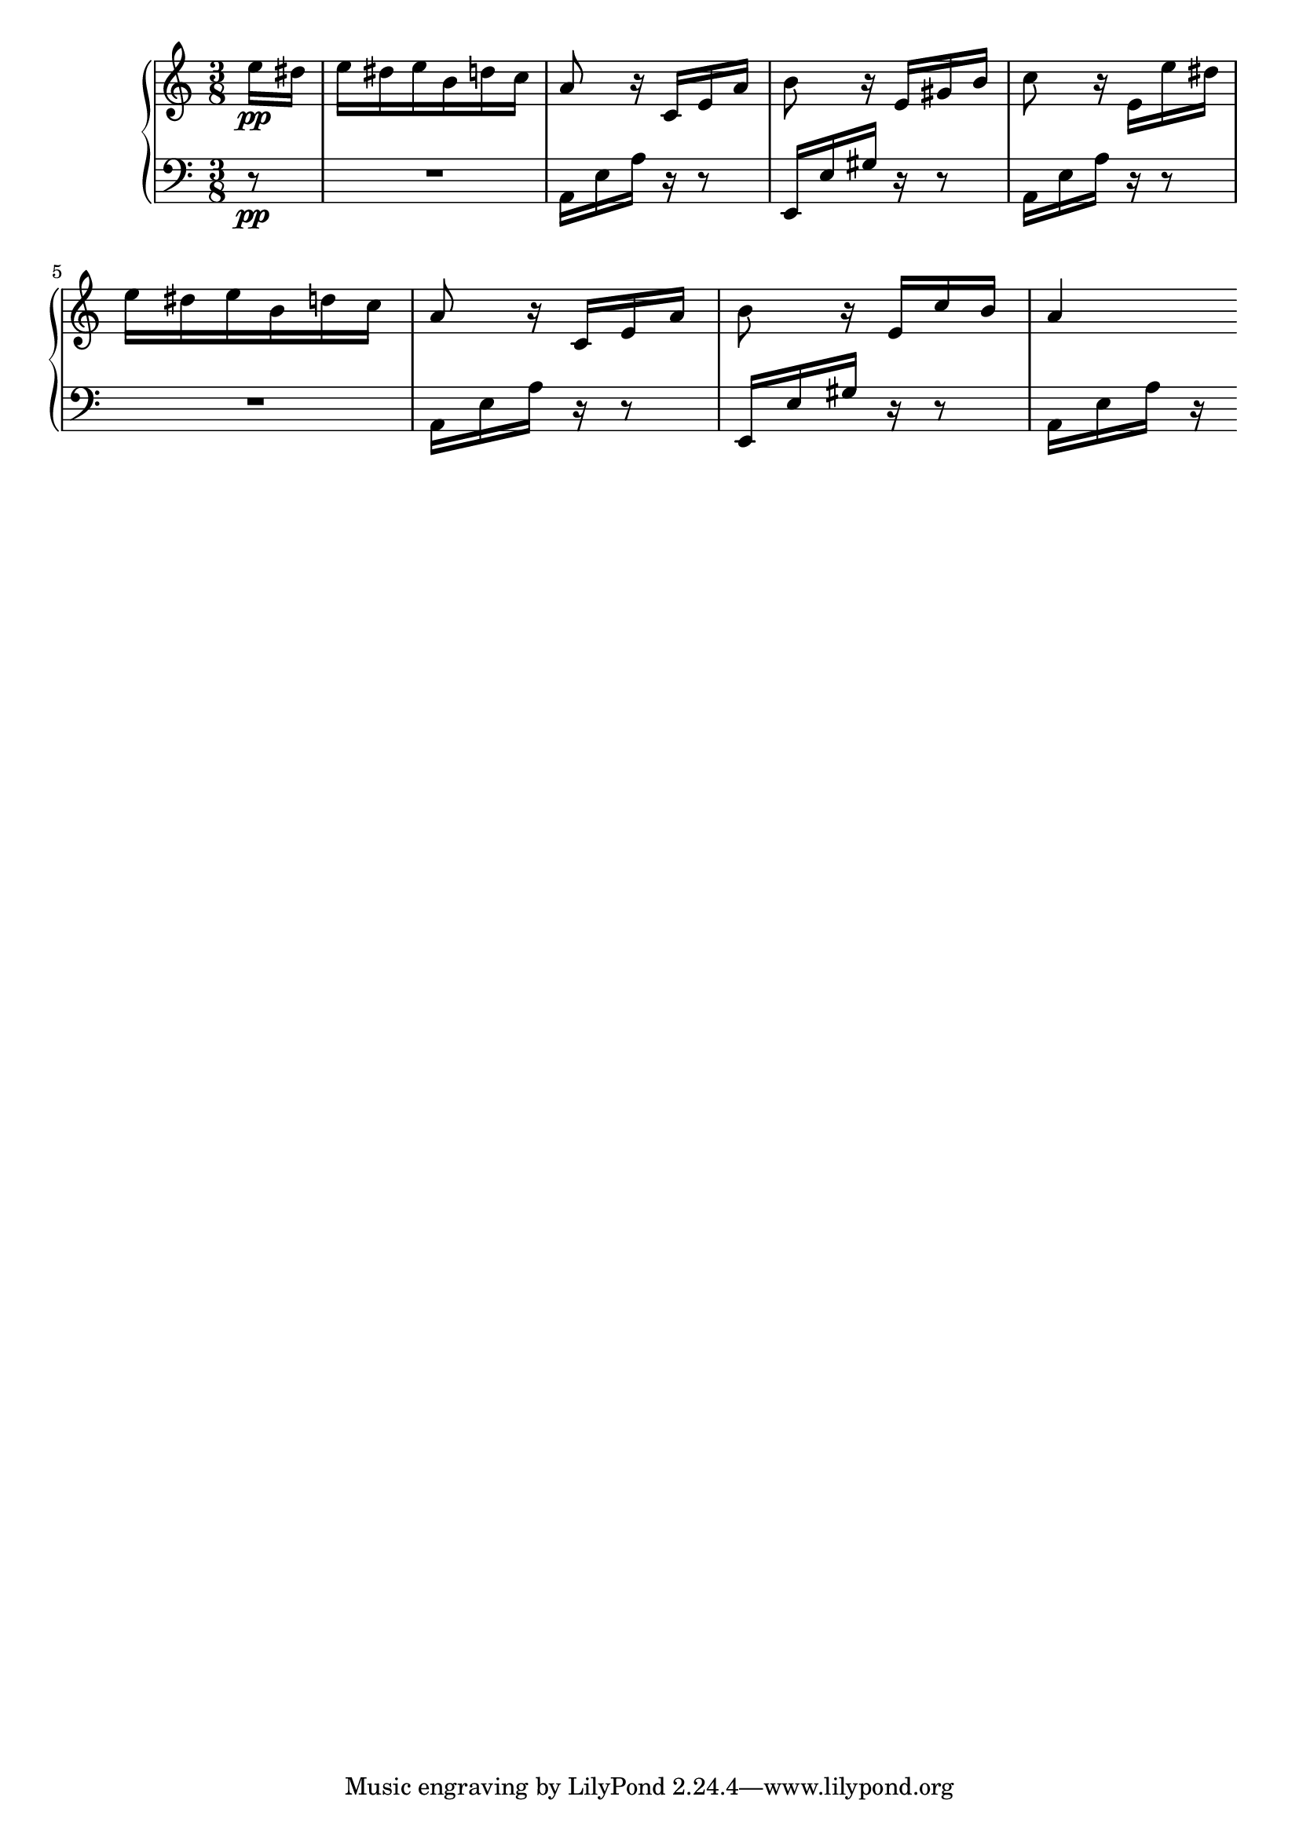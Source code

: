 Global =  {\key a\minor \time 3/8}

RH = {
 \partial 8 e''16\pp
 dis'' e'' dis'' e'' b' d'' c'' a'8 r16 c' e' a' b'8 r16 e' gis' b'
 c''8 r16 e'_[ e'' dis''] e'' dis'' e'' b' d'' c'' a'8 r16 c' e' a' b'8 r16 e' c'' b'
  a'4
}

LH = {
 \partial 8 r8\pp R4. a,16 e a r16 r8 e,16 e gis r r8
 a,16 e a r r8 R4. a,16 e a r r8
 e,16 e gis r r8
a,16 e a r
}

\score { {
\context PianoStaff <<
  \new Staff = "up" {
    \Global \clef treble
    \RH
  }
  \new Staff = "down" {
    \Global \clef bass
    \LH
  }
>>
}
}
